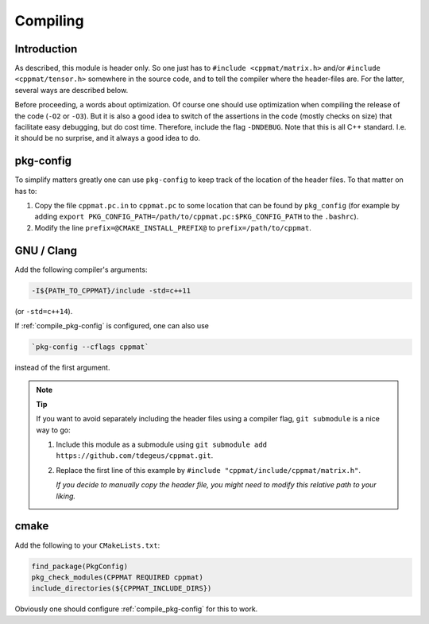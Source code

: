 
.. _compile:

*********
Compiling
*********

Introduction
============

As described, this module is header only. So one just has to ``#include <cppmat/matrix.h>`` and/or ``#include <cppmat/tensor.h>`` somewhere in the source code, and to tell the compiler where the header-files are. For the latter, several ways are described below.

Before proceeding, a words about optimization. Of course one should use optimization when compiling the release of the code (``-O2`` or ``-O3``). But it is also a good idea to switch of the assertions in the code (mostly checks on size) that facilitate easy debugging, but do cost time. Therefore, include the flag ``-DNDEBUG``. Note that this is all C++ standard. I.e. it should be no surprise, and it always a good idea to do.

.. _compile_pkg-config:

pkg-config
==========

To simplify matters greatly one can use ``pkg-config`` to keep track of the location of the header files. To that matter on has to:

1. Copy the file ``cppmat.pc.in`` to ``cppmat.pc`` to some location that can be found by ``pkg_config`` (for example by adding ``export PKG_CONFIG_PATH=/path/to/cppmat.pc:$PKG_CONFIG_PATH`` to the ``.bashrc``).

2. Modify the line ``prefix=@CMAKE_INSTALL_PREFIX@`` to ``prefix=/path/to/cppmat``.

GNU / Clang
===========

Add the following compiler's arguments:

.. code-block:: bash

  -I${PATH_TO_CPPMAT}/include -std=c++11

(or ``-std=c++14``).

If :ref:`compile_pkg-config` is configured, one can also use

.. code-block:: bash

  `pkg-config --cflags cppmat`

instead of the first argument.


.. note:: **Tip**

  If you want to avoid separately including the header files using a compiler flag, ``git submodule`` is a nice way to go:

  1.  Include this module as a submodule using ``git submodule add https://github.com/tdegeus/cppmat.git``.

  2.  Replace the first line of this example by ``#include "cppmat/include/cppmat/matrix.h"``.

      *If you decide to manually copy the header file, you might need to modify this relative path to your liking.*

cmake
=====

Add the following to your ``CMakeLists.txt``:

.. code-block:: cmake

  find_package(PkgConfig)
  pkg_check_modules(CPPMAT REQUIRED cppmat)
  include_directories(${CPPMAT_INCLUDE_DIRS})

Obviously one should configure :ref:`compile_pkg-config` for this to work.
